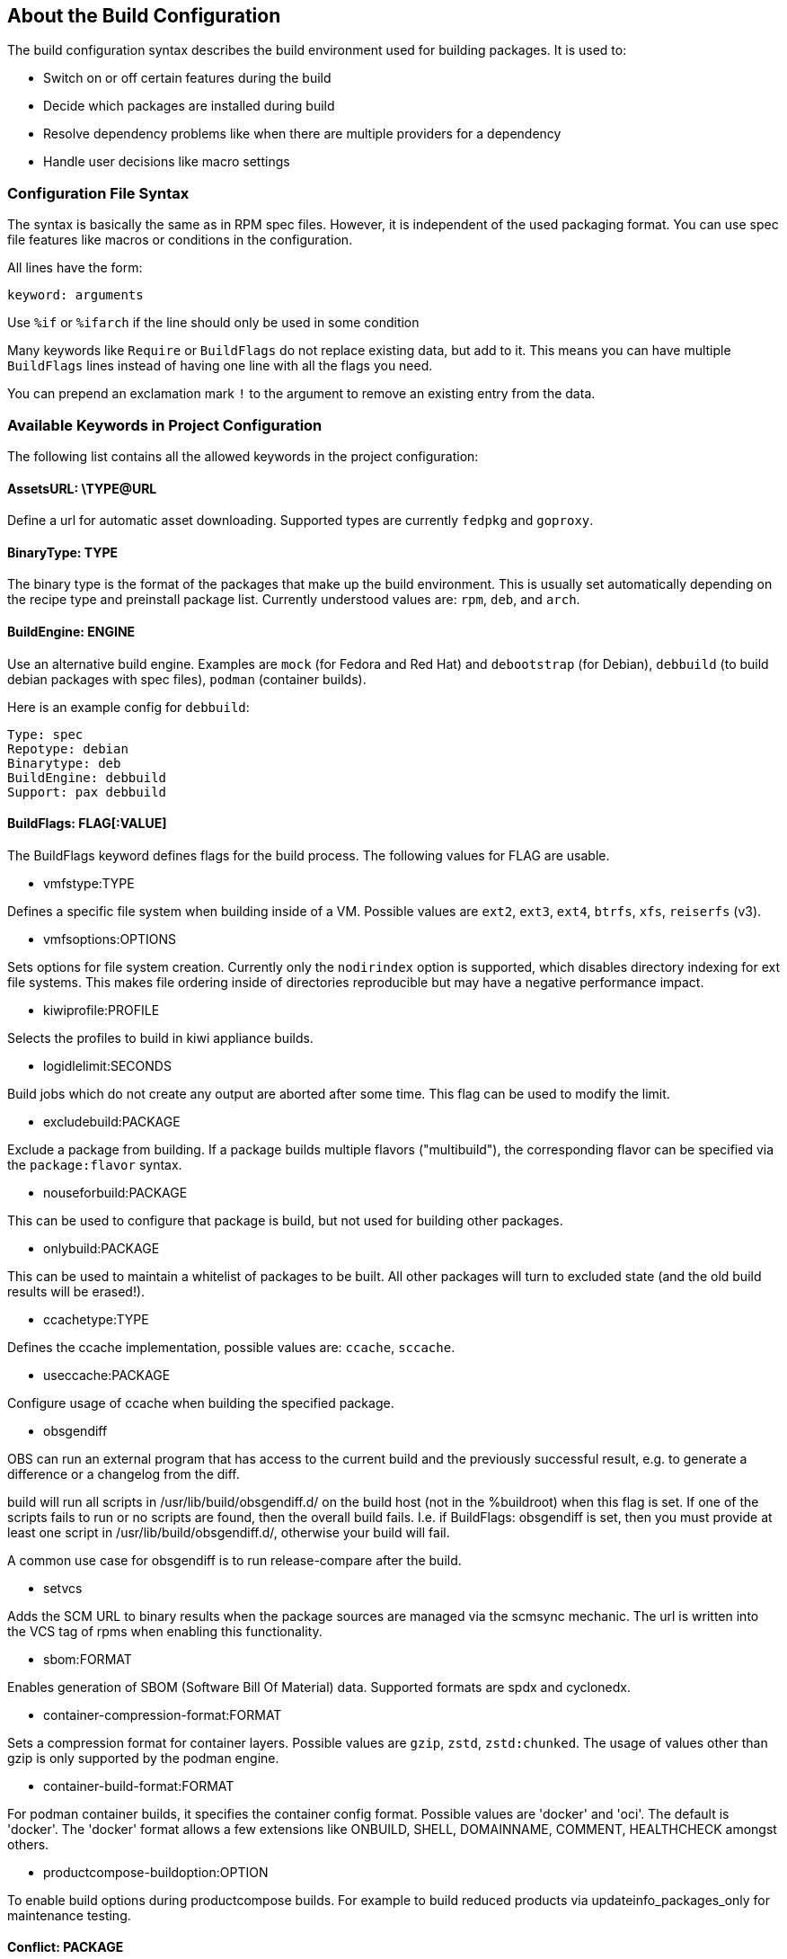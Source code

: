 == About the Build Configuration

The build configuration syntax describes the build environment
used for building packages. It is used to:

* Switch on or off certain features during the build

* Decide which packages are installed during build

* Resolve dependency problems like when there are multiple providers
for a dependency

* Handle user decisions like macro settings

=== Configuration File Syntax

The syntax is basically the same as in RPM spec files. However, it is
independent of the used packaging format. You can use spec file
features like macros or conditions in the configuration.

All lines have the form:

    keyword: arguments

Use `%if` or `%ifarch` if the line should only be used in some condition

Many keywords like `Require` or `BuildFlags` do not replace existing
data, but add to it. This means you can have multiple `BuildFlags`
lines instead of having one line with all the flags you need.

You can prepend an exclamation mark `!` to the argument to remove 
an existing entry from the data.

=== Available Keywords in Project Configuration

The following list contains all the allowed keywords in the project
configuration:

==== AssetsURL: \TYPE@URL

Define a url for automatic asset downloading. Supported types
are currently `fedpkg` and `goproxy`.

==== BinaryType: TYPE

The binary type is the format of the packages that make up the build
environment. This is usually set automatically depending on the recipe
type and preinstall package list.
Currently understood values are: `rpm`, `deb`, and `arch`.

==== BuildEngine: ENGINE

Use an alternative build engine. Examples are `mock` (for Fedora and
Red Hat) and `debootstrap` (for Debian), `debbuild` (to build debian
packages with spec files), `podman` (container builds).

Here is an example config for `debbuild`:

    Type: spec
    Repotype: debian
    Binarytype: deb
    BuildEngine: debbuild
    Support: pax debbuild

==== BuildFlags: FLAG[:VALUE]

The BuildFlags keyword defines flags for the build process. The
following values for FLAG are usable.

* vmfstype:TYPE

Defines a specific file system when building inside of a VM. Possible
values are `ext2`, `ext3`, `ext4`, `btrfs`, `xfs`, `reiserfs` (v3).

* vmfsoptions:OPTIONS

Sets options for file system creation. Currently only the `nodirindex`
option is supported, which disables directory indexing for ext file
systems. This makes file ordering inside of directories reproducible
but may have a negative performance impact.

* kiwiprofile:PROFILE

Selects the profiles to build in kiwi appliance builds.

* logidlelimit:SECONDS

Build jobs which do not create any output are aborted after some time.
This flag can be used to modify the limit.

* excludebuild:PACKAGE

Exclude a package from building. If a package builds multiple flavors
("multibuild"), the corresponding flavor can be specified via the
`package:flavor` syntax.

* nouseforbuild:PACKAGE

This can be used to configure that package is build, but not used
for building other packages.

* onlybuild:PACKAGE

This can be used to maintain a whitelist of packages to be built.
All other packages will turn to excluded state (and the old build
results will be erased!).

* ccachetype:TYPE

Defines the ccache implementation, possible values are: `ccache`, `sccache`.

* useccache:PACKAGE

Configure usage of ccache when building the specified package.

* obsgendiff

OBS can run an external program that has access to the current build and
the previously successful result, e.g. to generate a difference or a
changelog from the diff.

build will run all scripts in /usr/lib/build/obsgendiff.d/ on the build
host (not in the %buildroot) when this flag is set. If one of the
scripts fails to run or no scripts are found, then the overall build
fails. I.e. if BuildFlags: obsgendiff is set, then you must provide at
least one script in /usr/lib/build/obsgendiff.d/, otherwise your build
will fail.

A common use case for obsgendiff is to run release-compare after the
build.

* setvcs

Adds the SCM URL to binary results when the package sources are managed
via the scmsync mechanic. The url is written into the VCS tag of rpms
when enabling this functionality.

* sbom:FORMAT

Enables generation of SBOM (Software Bill Of Material) data. Supported
formats are spdx and cyclonedx.

* container-compression-format:FORMAT

Sets a compression format for container layers. Possible values are `gzip`, `zstd`,
`zstd:chunked`. The usage of values other than gzip is only supported by the
podman engine.

* container-build-format:FORMAT

For podman container builds, it specifies the container config format. Possible values
are 'docker' and 'oci'. The default is 'docker'. The 'docker' format allows a few
extensions like ONBUILD, SHELL, DOMAINNAME, COMMENT, HEALTHCHECK amongst others.

* productcompose-buildoption:OPTION

To enable build options during productcompose builds. For example
to build reduced products via updateinfo_packages_only for maintenance
testing.

==== Conflict: PACKAGE

Specify that a package must not be installed in the build environment.

==== Conflict: PACKAGE_A:PACKAGE_B

Specify a synthetic conflict between to packages.

==== Constraint: SELECTOR STRING

CAUTION: OBS only

Define build constraints for build jobs. The selector is a
colon-separated list which gets a string assigned. See the build job
constraints page for details.

==== DistMacro: NAME VALUE

Define a macro to be used when parsing the spec files of packages.
This is similar to using a `Macros:` section with the difference
that the macro will not be written to the .rpmmacros file. It should
therefore be used for macros that come from packages of the
distributions.

Note that the lines of the project config are macro expanded while
parsing, so you have to use `%%` for a literal percent sign in
the value.

==== ExpandFlags: FLAG[:VALUE]

Flags which modify the behaviour during dependency resolution.

* unorderedimagerepos

The priority of repositories defined in an image build is usually
important. This is to avoid switching repositories when the same package
is available in multiple repositories. However, it might be wanted to
ignore that and just pick the highest version. This can be achieved by
defining this flag

* preinstallexpand

Preinstall also all dependencies of a preinstalled package.
Instead of manually listing all packages for a working package tool
one can just install dependencies of it. However, these might be
more then actually needed depending on the distribution.

* module:NAME-STREAM

Enable Red Hat-specific module support in repo md repositories. By
default, no module is used, so every module needed needs to be
specified in the configuration. To remove a module, add an exclamation mark
(!) as prefix.

* dorecommends

Try to install all recommended packages. Packages with dependency conflicts
are ignored.

* dosupplements

Try to install all supplemented packages. Packages with dependency conflicts
are ignored. This has the downside that new packages can cause different
dependency expansion, so this should only be enabled for special use
cases.

* ignoreconflicts

Ignore defined conflicts of packages. By default these are reported as unresolvable.
This switch may be useful when packages get not installed in the build environment,
but getting processed afterwards. That tool, eg. some image building tool, must be
able to handle the situation (eg. by just using a subset of the packages).

* kiwi-nobasepackages

Do not put the require/support/preinstall packages in the repositories
offered to the kiwi build tool. This should have been the default.

* keepfilerequires

Dependencies on files are only fulfilled if matching FileProvides are specified
in the project configuration. If those are missing, the dependency results in
an "unresolvable" state for directly required files or in silent breaking of the
dependency for indirectly required files. With this option, all file requires are
honoured by default and lead to "unresolvable" if there are no matching FileProvides defined.

==== ExportFilter: REGEX ARCHITECTURES

The export filter can be used to export build results from one
architecture to others. This is required when one architecture needs
packages from another architecture for building. The REGEX placeholder
must match the resulting binary name of the package. It will export it
to all listed scheduler architectures. Exported packages are not
used in the built architecture by default, add a `.` pseudo architecture
to also use them locally.

==== FileProvides: FILE PACKAGES

Due to memory consumption reasons dependencies to files as supported
by rpm are ignored by default. As a workaround, FileProvides can be
used to tell the systems which packages contain a file. The file needs
to have the full path.

==== HostArch: HOST_ARCH

This is used for cross builds. It defines the host architecture used for
building, while the scheduler architecture remains the target
architecture.

==== Ignore: PACKAGE_OR_DEPENDENCY

Ignore can be used to break dependencies. This can be useful to reduce
the number of needed packages or to break cyclic dependencies. If a
package is specified, all capabilities provided by the package are
ignored.

Be careful with this feature as breaking dependencies can have unwanted
results. It is usually better to limit its usage by also specify the
originating package as described in the following section.

==== Ignore: ORIGIN_PACKAGE:PACKAGE_OR_DEPENDENCY

Ignore a dependency coming from ORIGIN_PACKAGE. See the previous section
for more details.

==== Keep: PACKAGES

To eliminate build cycles the to-be-built packages are not installed by
default. Keep can be used to overwrite this behavior. It is usually needed
for packages like `make` that are used to build itself. Preinstalled
packages are automatically kept, as the package installation program needs
to work all the time.

==== Macros:

Defines the start of a literal macros block. The block is ended
by either reaching the end of the config or by a literal
`Macros:` line. See the section about macro definitions below for
more information.

==== OptFlags: TARGET_ARCH FLAGS (RPM only)

Optflags exports compiler flags to the build by adding lines to rpm's
`rpmrc` file. They will only have an effect when the spec file is using
`$RPM_OPT_FLAGS` or `%{optflags}`. The target architecture may be set
to `*` to affect all architectures.

==== Order: PACKAGE_A:PACKAGE_B

The build script takes care about the installation order if they are
defined via dependencies inside of the packages. However, there might be
dependency loops (reported during setup of the build system) or missing
dependencies. The Order statement can be used then to give a hint where
to break the loop.

The package in PACKAGE_A will get installed before the package in
PACKAGE_B.

==== Patterntype: TYPE

Defines the pattern format. Valid values are: `none` (default), `ymp`,
`comps`. Multiple types can be specified.

==== Prefer: PACKAGE

In case multiple packages satisfy a dependency, the dependency expansion
will fail. This is unlike like most package managing tools, which just
pick one of the package. It is done that way to provide reproducible
builds and reduce the chance of surprising changes when new packages
are added to the repository.
The Prefer directive lists packages to be preferred in case a choice exists.
When the package name is prefixed with a minus sign, it is treated
as a de-prefer.

==== Prefer: ORIGIN_PACKAGE:PACKAGE

It is possible to define the prefer only when the dependency comes
from the specified originating package.

==== Preinstall: PACKAGE

This is used to specify packages needed to run the package installation
program. These packages are unpacked so that the native installation
program can be used to install the build environment.
Included scripts are not executed during this phase. However, these
packages will be re-installed later on including script execution.

==== PublishFilter: REGEXP [REGEXP]

CAUTION: OBS only

Limits the published binary packages in public repositories. Packages
that match any REGEXP will not be put into the generated repository.

There can be only one line of PublishFilter for historic reasons.
However, multiple REGEXP can be defined.

==== PublishFlags: FLAG[:VALUE]

CAUTION: OBS only

Flags which modify the behaviour during repository generation.

 * create_empty

Create a repository even with no content, but with meta data.

 * noearlykiwipublish

Only publish kiwi build results after entire repository has finished
building. Without this kiwi build results get published immediately
after the build is finished.

 * nofailedpackages

Block publishing if any build result was failed, broken, or
unresolvable. This is evaluated individually for each architecture. That
means, packages can be published for an architecture on which it builds,
even if a package fails to build on another architecture.

 * withreports

Also publish internal content tracking files (.report files).

 * withsbom

Also publish SBOM data in the repostory. Container SBOM data is always
pushed to the registries.

 * ympdist:NAME

Defines the distversion to be used in group element of ymp files. This
is used by the installer to check if the repository is suitable for the
installed distribution. (OBS 2.11 or later)

 * singleexport

If multiple packages contain different versions of a rpm package, only
publish the one from the first package. If the project is of the type
`maintenance_release`, this will be the package with the highest
incident number.

* artifacthub:REG_REPO:ID:[NAME[:EMAIL]]

Specify data for artifacthub repository verification. This will
be added to the registry repository when pushing a container to
it.

==== RegistryURL: URL

Define a url for the downloading of containers.

==== Repotype: TYPE[:OPTIONS]

Defines the repository format for published repositories. Valid values
are: `none`, `rpm-md`, `suse`, `debian`, `hdlist2`, `arch`, `staticlinks`
and vagrant. Multiple types can be specified to generate more than
one metadata type.

The OPTIONS parameter depends on the repository type, for rpm-md the
known options are `legacy` to create the old rpm-md format, `deltainfo`
or `prestodelta` to create delta rpm packages, `rsyncable` to use
rsyncable gzip compression.

To split the debug packages in an own published repository the type
`splitdebug:REPOSITORY_SUFFIX` can be appended, e.g.:

    Repotype: rpm-md splitdebug:-debuginfo

This results in a debuginfo package repository being created in parallel
to the package repository.

==== RepoURL: [TYPE@]URL

Define a url for the downloading of repository packages. Supported types
are currently `arch`, `debian`, `hdlist2`, `rpmmd`, `suse`. If the
type is not specified, it is guessed from the build type.

==== Required: PACKAGE

Specify a package that always is installed for package builds.
A change in one of these packages triggers a new build.

==== Runscripts: PACKAGE

Execute the scriptlets of the specified preinstalled package. Scriptlet
execution takes place after the preinstall phase, but before installing
the remaining packages.

==== Substitute: OLD_DEPENDENCY [NEW_DEPENDENCY... ]

It is possible to replace BuildRequires dependencies with other
dependencies. This will have only an effect on directly BuildRequired
packages, not on indirectly required packages.

==== Support: PACKAGE

Specify a package that always is installed for package builds.
Unlike `Required:`, a change in one of these packages does not trigger an
automatic rebuild.

This is useful for packages that most likely do not influence the build
result, for example `make` or `coreutils`.

==== Target: GNU_TRIPLET

Defines the target architecture via a gnu triplet (not the debian
architecture!). For example `arm-linux-gnueabihf` for armv7hl builds,
or `i686` for building i686 packages.

==== Type: TYPE

Build recipe type. This is the format of the file which provides the
build description (the "build recipe"). This is usually autodetected from
the binary type, but in some rare cases it may be needed to manually
configure the type. Currently the following types are understood:
`spec`, `dsc`, `arch`, `kiwi`, `livebuild`, `productcompose`, `preinstallimage`.

==== VMInstall: PACKAGE

Like Preinstall, but these packages get only installed when a virtual
machine like Xen or KVM is used for building. Usually packages like
`mount` are listed here.

=== Macros Definitions for the build configuration

You can use rpm macro definitions in the project config to improve
configurability.
Macros are defined with `%define` or `%global`. They are only known
in the project configuration but not available when the build is
done.

For example:

    %define _use_profiler 1

    %if 0%{?_use_profiler}
    Require: gprof
    %endif

Another example limiting a line to an architecture:

    %ifarch x86_64
    Support: x86_64_only_package
    %endif

=== Macro Definitions for the build process

To specify macros for the building process, use the `Macros:`
keyword. All lines after `Macros:` up to the end of the config
or to a `:Macros` line are used when parsing the spec file and
also made available to the build by copying them to the `.rpmmacros`
file in the build root.

Example:

    Macros:
    # add your macro definitions here
    %_hardened_build 0
    :Macros

Note that the macro lines are copied verbatim, i.e. macro expansion
does not take place.

=== Building with ccache or sccache

The usage of ccache or sccache can be enabled for each package by
seting the `useccache:PACKAGE` build flag.

The ccache package will automatically be installed and configured.
The directory /.ccache/ will be configured as cache
directory. To configure ccache, the file /.ccache/ccache.conf can be
modified as part of the build process by the $BUILD_USER environment
variable.

In some cases, there is no archive for the current package, such as when
the package was newly branched or when binaries were deleted. In these
cases, the system will check whether there is a package of the same name
built for the same architecture within one of the repositories
configured in the project's meta configuration. If so, the archive of
that package will be used. The repositories will be searched in the
order they are configured in the meta configuration, starting from the
top.

An alternative way to enable caching based on build dependencies is to
add "--enable-cache" as dependency, for example via a Substitute rule:

    Substitute: gcc-c++ gcc-c++ --enable-ccache

This will always enable ccache when a direct build depdency to gcc-c++
is required.

It is also possible to set the type, eg:

    Substitute: cargo cargo --enable-ccache=sccache

